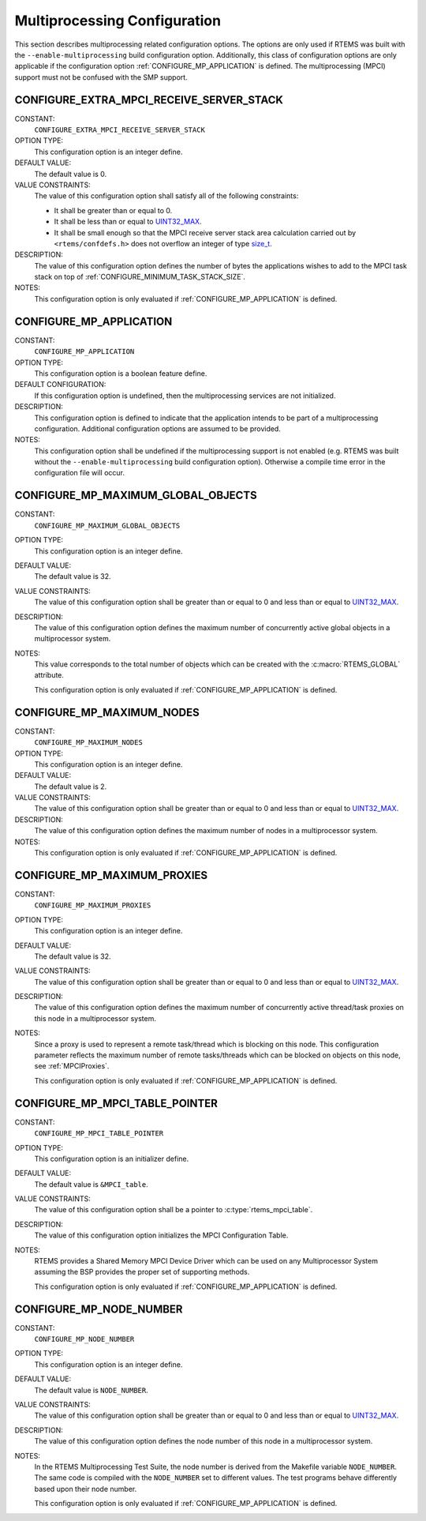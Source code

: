 .. SPDX-License-Identifier: CC-BY-SA-4.0

.. Copyright (C) 2020 embedded brains GmbH (http://www.embedded-brains.de)
.. Copyright (C) 1988, 2008 On-Line Applications Research Corporation (OAR)

.. Do not manually edit this file.  It is part of the RTEMS quality process
.. and was automatically generated.
..
.. If you find something that needs to be fixed or worded better please
.. post a report to an RTEMS mailing list or raise a bug report:
..
.. https://docs.rtems.org/branches/master/user/support/bugs.html
..
.. For information on updating and regenerating please refer to:
..
.. https://docs.rtems.org/branches/master/eng/req/howto.html

.. Generated from spec:/acfg/if/group-mpci

Multiprocessing Configuration
=============================

This section describes multiprocessing related configuration options.  The
options are only used if RTEMS was built with the ``--enable-multiprocessing``
build configuration option.  Additionally, this class of configuration options
are only applicable if the configuration option :ref:`CONFIGURE_MP_APPLICATION`
is defined.  The multiprocessing (MPCI) support must not be confused with the
SMP support.

.. Generated from spec:/acfg/if/mp-extra-server-stack

.. index:: CONFIGURE_EXTRA_MPCI_RECEIVE_SERVER_STACK

.. _CONFIGURE_EXTRA_MPCI_RECEIVE_SERVER_STACK:

CONFIGURE_EXTRA_MPCI_RECEIVE_SERVER_STACK
-----------------------------------------

CONSTANT:
    ``CONFIGURE_EXTRA_MPCI_RECEIVE_SERVER_STACK``

OPTION TYPE:
    This configuration option is an integer define.

DEFAULT VALUE:
    The default value is 0.

VALUE CONSTRAINTS:
    The value of this configuration option shall satisfy all of the following
    constraints:

    * It shall be greater than or equal to 0.

    * It shall be less than or equal to `UINT32_MAX <https://en.cppreference.com/w/c/types/integer>`_.

    * It shall be small enough so that the
      MPCI receive server stack area calculation carried out by
      ``<rtems/confdefs.h>`` does not overflow an integer of type
      `size_t <https://en.cppreference.com/w/c/types/size_t>`_.

DESCRIPTION:
    The value of this configuration option defines the number of bytes the
    applications wishes to add to the MPCI task stack on top of
    :ref:`CONFIGURE_MINIMUM_TASK_STACK_SIZE`.

NOTES:
    This configuration option is only evaluated if
    :ref:`CONFIGURE_MP_APPLICATION` is defined.

.. Generated from spec:/acfg/if/mp-appl

.. index:: CONFIGURE_MP_APPLICATION

.. _CONFIGURE_MP_APPLICATION:

CONFIGURE_MP_APPLICATION
------------------------

CONSTANT:
    ``CONFIGURE_MP_APPLICATION``

OPTION TYPE:
    This configuration option is a boolean feature define.

DEFAULT CONFIGURATION:
    If this configuration option is undefined, then the multiprocessing services
    are not initialized.

DESCRIPTION:
    This configuration option is defined to indicate that the application intends
    to be part of a multiprocessing configuration.  Additional configuration
    options are assumed to be provided.

NOTES:
    This configuration option shall be undefined if the multiprocessing support
    is not enabled (e.g. RTEMS was built without the ``--enable-multiprocessing``
    build configuration option).  Otherwise a compile time error in the
    configuration file will occur.

.. Generated from spec:/acfg/if/mp-max-global-objects

.. index:: CONFIGURE_MP_MAXIMUM_GLOBAL_OBJECTS

.. _CONFIGURE_MP_MAXIMUM_GLOBAL_OBJECTS:

CONFIGURE_MP_MAXIMUM_GLOBAL_OBJECTS
-----------------------------------

CONSTANT:
    ``CONFIGURE_MP_MAXIMUM_GLOBAL_OBJECTS``

OPTION TYPE:
    This configuration option is an integer define.

DEFAULT VALUE:
    The default value is 32.

VALUE CONSTRAINTS:
    The value of this configuration option shall be greater than or equal to 0
    and less than or equal to `UINT32_MAX <https://en.cppreference.com/w/c/types/integer>`_.

DESCRIPTION:
    The value of this configuration option defines the maximum number of
    concurrently active global objects in a multiprocessor system.

NOTES:
    This value corresponds to the total number of objects which can be created
    with the :c:macro:`RTEMS_GLOBAL` attribute.

    This configuration option is only evaluated if
    :ref:`CONFIGURE_MP_APPLICATION` is defined.

.. Generated from spec:/acfg/if/mp-max-nodes

.. index:: CONFIGURE_MP_MAXIMUM_NODES

.. _CONFIGURE_MP_MAXIMUM_NODES:

CONFIGURE_MP_MAXIMUM_NODES
--------------------------

CONSTANT:
    ``CONFIGURE_MP_MAXIMUM_NODES``

OPTION TYPE:
    This configuration option is an integer define.

DEFAULT VALUE:
    The default value is 2.

VALUE CONSTRAINTS:
    The value of this configuration option shall be greater than or equal to 0
    and less than or equal to `UINT32_MAX <https://en.cppreference.com/w/c/types/integer>`_.

DESCRIPTION:
    The value of this configuration option defines the maximum number of nodes in
    a multiprocessor system.

NOTES:
    This configuration option is only evaluated if
    :ref:`CONFIGURE_MP_APPLICATION` is defined.

.. Generated from spec:/acfg/if/mp-max-proxies

.. index:: CONFIGURE_MP_MAXIMUM_PROXIES

.. _CONFIGURE_MP_MAXIMUM_PROXIES:

CONFIGURE_MP_MAXIMUM_PROXIES
----------------------------

CONSTANT:
    ``CONFIGURE_MP_MAXIMUM_PROXIES``

OPTION TYPE:
    This configuration option is an integer define.

DEFAULT VALUE:
    The default value is 32.

VALUE CONSTRAINTS:
    The value of this configuration option shall be greater than or equal to 0
    and less than or equal to `UINT32_MAX <https://en.cppreference.com/w/c/types/integer>`_.

DESCRIPTION:
    The value of this configuration option defines the maximum number of
    concurrently active thread/task proxies on this node in a multiprocessor
    system.

NOTES:
    Since a proxy is used to represent a remote task/thread which is blocking
    on this node. This configuration parameter reflects the maximum number of
    remote tasks/threads which can be blocked on objects on this node, see
    :ref:`MPCIProxies`.

    This configuration option is only evaluated if
    :ref:`CONFIGURE_MP_APPLICATION` is defined.

.. Generated from spec:/acfg/if/mp-mpci-table-pointer

.. index:: CONFIGURE_MP_MPCI_TABLE_POINTER

.. _CONFIGURE_MP_MPCI_TABLE_POINTER:

CONFIGURE_MP_MPCI_TABLE_POINTER
-------------------------------

CONSTANT:
    ``CONFIGURE_MP_MPCI_TABLE_POINTER``

OPTION TYPE:
    This configuration option is an initializer define.

DEFAULT VALUE:
    The default value is ``&MPCI_table``.

VALUE CONSTRAINTS:
    The value of this configuration option shall be a pointer to
    :c:type:`rtems_mpci_table`.

DESCRIPTION:
    The value of this configuration option initializes the MPCI Configuration
    Table.

NOTES:
    RTEMS provides a Shared Memory MPCI Device Driver which can be used on any
    Multiprocessor System assuming the BSP provides the proper set of
    supporting methods.

    This configuration option is only evaluated if
    :ref:`CONFIGURE_MP_APPLICATION` is defined.

.. Generated from spec:/acfg/if/mp-node-number

.. index:: CONFIGURE_MP_NODE_NUMBER

.. _CONFIGURE_MP_NODE_NUMBER:

CONFIGURE_MP_NODE_NUMBER
------------------------

CONSTANT:
    ``CONFIGURE_MP_NODE_NUMBER``

OPTION TYPE:
    This configuration option is an integer define.

DEFAULT VALUE:
    The default value is ``NODE_NUMBER``.

VALUE CONSTRAINTS:
    The value of this configuration option shall be greater than or equal to 0
    and less than or equal to `UINT32_MAX <https://en.cppreference.com/w/c/types/integer>`_.

DESCRIPTION:
    The value of this configuration option defines the node number of this node
    in a multiprocessor system.

NOTES:
    In the RTEMS Multiprocessing Test Suite, the node number is derived from
    the Makefile variable ``NODE_NUMBER``. The same code is compiled with the
    ``NODE_NUMBER`` set to different values. The test programs behave
    differently based upon their node number.

    This configuration option is only evaluated if
    :ref:`CONFIGURE_MP_APPLICATION` is defined.
